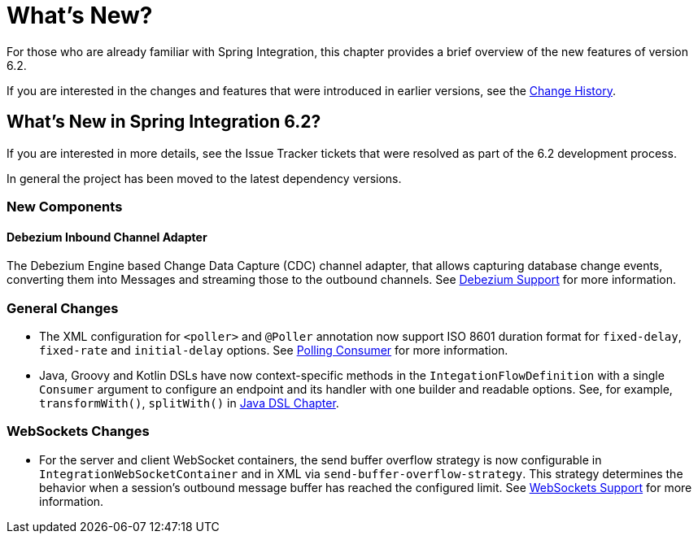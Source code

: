 [[whats-new-part]]
= What's New?

[[spring-integration-intro-new]]
For those who are already familiar with Spring Integration, this chapter provides a brief overview of the new features of version 6.2.

If you are interested in the changes and features that were introduced in earlier versions, see the <<./history.adoc#history,Change History>>.

[[whats-new]]

== What's New in Spring Integration 6.2?

If you are interested in more details, see the Issue Tracker tickets that were resolved as part of the 6.2 development process.

In general the project has been moved to the latest dependency versions.

[[x6.2-new-components]]
=== New Components

[[x6.2-debezium]]
==== Debezium Inbound Channel Adapter

The Debezium Engine based Change Data Capture (CDC) channel adapter, that allows capturing database change events, converting them into Messages and streaming those to the outbound channels.
See <<./debezium.adoc#debezium, Debezium Support>>  for more information.

[[x6.2-general]]
=== General Changes

- The XML configuration for `<poller>` and `@Poller` annotation now support ISO 8601 duration format for `fixed-delay`, `fixed-rate` and `initial-delay` options.
See <<./endpoint.adoc#endpoint-pollingconsumer, Polling Consumer>> for more information.

- Java, Groovy and Kotlin DSLs have now context-specific methods in the `IntegationFlowDefinition` with a single `Consumer` argument to configure an endpoint and its handler with one builder and readable options.
See, for example, `transformWith()`, `splitWith()` in <<./dsl.adoc#java-dsl, Java DSL Chapter>>.

[[x6.2-websockets]]
=== WebSockets Changes

- For the server and client WebSocket containers, the send buffer overflow strategy is now configurable in `IntegrationWebSocketContainer` and in XML via `send-buffer-overflow-strategy`.
This strategy determines the behavior when a session's outbound message buffer has reached the configured limit.
See <<./web-sockets.adoc#websocket-client-container-attributes, WebSockets Support>> for more information.
